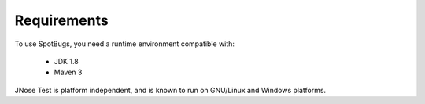 Requirements
=======================

To use SpotBugs, you need a runtime environment compatible with: 

 - JDK 1.8 
 - Maven 3 

JNose Test is platform independent, and is known to run on GNU/Linux and Windows platforms.

